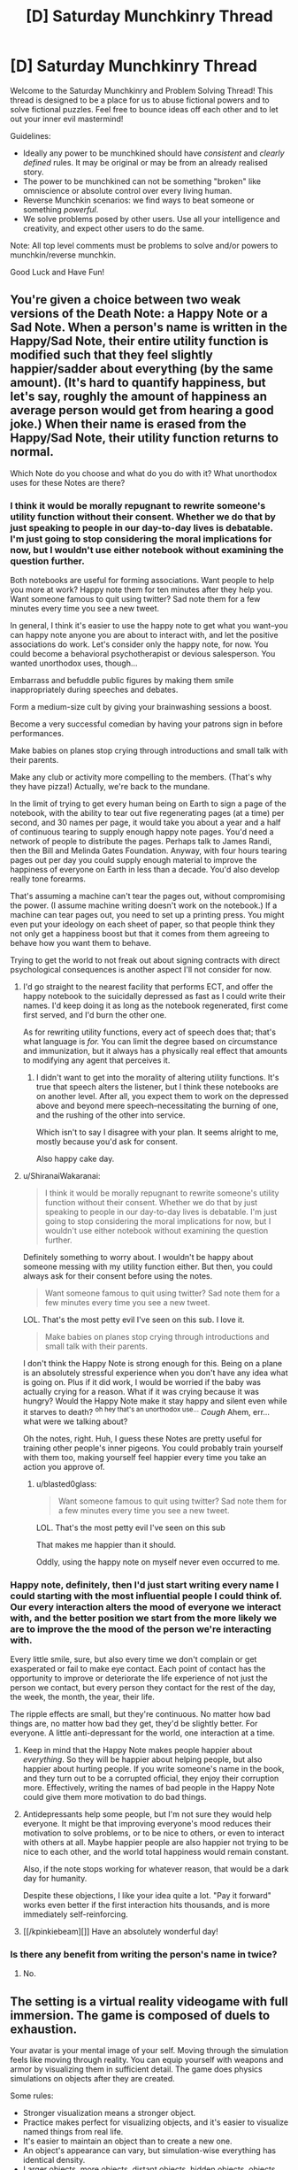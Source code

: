 #+TITLE: [D] Saturday Munchkinry Thread

* [D] Saturday Munchkinry Thread
:PROPERTIES:
:Author: AutoModerator
:Score: 15
:DateUnix: 1526742403.0
:DateShort: 2018-May-19
:END:
Welcome to the Saturday Munchkinry and Problem Solving Thread! This thread is designed to be a place for us to abuse fictional powers and to solve fictional puzzles. Feel free to bounce ideas off each other and to let out your inner evil mastermind!

Guidelines:

- Ideally any power to be munchkined should have /consistent/ and /clearly defined/ rules. It may be original or may be from an already realised story.
- The power to be munchkined can not be something "broken" like omniscience or absolute control over every living human.
- Reverse Munchkin scenarios: we find ways to beat someone or something /powerful/.
- We solve problems posed by other users. Use all your intelligence and creativity, and expect other users to do the same.

Note: All top level comments must be problems to solve and/or powers to munchkin/reverse munchkin.

Good Luck and Have Fun!


** You're given a choice between two weak versions of the Death Note: a Happy Note or a Sad Note. When a person's name is written in the Happy/Sad Note, their entire utility function is modified such that they feel slightly happier/sadder about everything (by the same amount). (It's hard to quantify happiness, but let's say, roughly the amount of happiness an average person would get from hearing a good joke.) When their name is erased from the Happy/Sad Note, their utility function returns to normal.

Which Note do you choose and what do you do with it? What unorthodox uses for these Notes are there?
:PROPERTIES:
:Author: ShiranaiWakaranai
:Score: 5
:DateUnix: 1526748803.0
:DateShort: 2018-May-19
:END:

*** I think it would be morally repugnant to rewrite someone's utility function without their consent. Whether we do that by just speaking to people in our day-to-day lives is debatable. I'm just going to stop considering the moral implications for now, but I wouldn't use either notebook without examining the question further.

Both notebooks are useful for forming associations. Want people to help you more at work? Happy note them for ten minutes after they help you. Want someone famous to quit using twitter? Sad note them for a few minutes every time you see a new tweet.

In general, I think it's easier to use the happy note to get what you want--you can happy note anyone you are about to interact with, and let the positive associations do work. Let's consider only the happy note, for now. You could become a behavioral psychotherapist or devious salesperson. You wanted unorthodox uses, though...

Embarrass and befuddle public figures by making them smile inappropriately during speeches and debates.

Form a medium-size cult by giving your brainwashing sessions a boost.

Become a very successful comedian by having your patrons sign in before performances.

Make babies on planes stop crying through introductions and small talk with their parents.

Make any club or activity more compelling to the members. (That's why they have pizza!) Actually, we're back to the mundane.

In the limit of trying to get every human being on Earth to sign a page of the notebook, with the ability to tear out five regenerating pages (at a time) per second, and 30 names per page, it would take you about a year and a half of continuous tearing to supply enough happy note pages. You'd need a network of people to distribute the pages. Perhaps talk to James Randi, then the Bill and Melinda Gates Foundation. Anyway, with four hours tearing pages out per day you could supply enough material to improve the happiness of everyone on Earth in less than a decade. You'd also develop really tone forearms.

That's assuming a machine can't tear the pages out, without compromising the power. (I assume machine writing doesn't work on the notebook.) If a machine can tear pages out, you need to set up a printing press. You might even put your ideology on each sheet of paper, so that people think they not only get a happiness boost but that it comes from them agreeing to behave how you want them to behave.

Trying to get the world to not freak out about signing contracts with direct psychological consequences is another aspect I'll not consider for now.
:PROPERTIES:
:Author: blasted0glass
:Score: 10
:DateUnix: 1526755151.0
:DateShort: 2018-May-19
:END:

**** I'd go straight to the nearest facility that performs ECT, and offer the happy notebook to the suicidally depressed as fast as I could write their names. I'd keep doing it as long as the notebook regenerated, first come first served, and I'd burn the other one.

As for rewriting utility functions, every act of speech does that; that's what language is /for./ You can limit the degree based on circumstance and immunization, but it always has a physically real effect that amounts to modifying any agent that perceives it.
:PROPERTIES:
:Score: 4
:DateUnix: 1526793193.0
:DateShort: 2018-May-20
:END:

***** I didn't want to get into the morality of altering utility functions. It's true that speech alters the listener, but I think these notebooks are on another level. After all, you expect them to work on the depressed above and beyond mere speech--necessitating the burning of one, and the rushing of the other into service.

Which isn't to say I disagree with your plan. It seems alright to me, mostly because you'd ask for consent.

Also happy cake day.
:PROPERTIES:
:Author: blasted0glass
:Score: 3
:DateUnix: 1526796894.0
:DateShort: 2018-May-20
:END:


**** u/ShiranaiWakaranai:
#+begin_quote
  I think it would be morally repugnant to rewrite someone's utility function without their consent. Whether we do that by just speaking to people in our day-to-day lives is debatable. I'm just going to stop considering the moral implications for now, but I wouldn't use either notebook without examining the question further.
#+end_quote

Definitely something to worry about. I wouldn't be happy about someone messing with my utility function either. But then, you could always ask for their consent before using the notes.

#+begin_quote
  Want someone famous to quit using twitter? Sad note them for a few minutes every time you see a new tweet.
#+end_quote

LOL. That's the most petty evil I've seen on this sub. I love it.

#+begin_quote
  Make babies on planes stop crying through introductions and small talk with their parents.
#+end_quote

I don't think the Happy Note is strong enough for this. Being on a plane is an absolutely stressful experience when you don't have any idea what is going on. Plus if it did work, I would be worried if the baby was actually crying for a reason. What if it was crying because it was hungry? Would the Happy Note make it stay happy and silent even while it starves to death? ^{oh hey that's an unorthodox use...} /Cough/ Ahem, err... what were we talking about?

Oh the notes, right. Huh, I guess these Notes are pretty useful for training other people's inner pigeons. You could probably train yourself with them too, making yourself feel happier every time you take an action you approve of.
:PROPERTIES:
:Author: ShiranaiWakaranai
:Score: 3
:DateUnix: 1526758903.0
:DateShort: 2018-May-20
:END:

***** u/blasted0glass:
#+begin_quote

  #+begin_quote
    Want someone famous to quit using twitter? Sad note them for a few minutes every time you see a new tweet.
  #+end_quote

  LOL. That's the most petty evil I've seen on this sub
#+end_quote

That makes me happier than it should.

Oddly, using the happy note on myself never even occurred to me.
:PROPERTIES:
:Author: blasted0glass
:Score: 3
:DateUnix: 1526759833.0
:DateShort: 2018-May-20
:END:


*** Happy note, definitely, then I'd just start writing every name I could starting with the most influential people I could think of. Our every interaction alters the mood of everyone we interact with, and the better position we start from the more likely we are to improve the the mood of the person we're interacting with.

Every little smile, sure, but also every time we don't complain or get exasperated or fail to make eye contact. Each point of contact has the opportunity to improve or deteriorate the life experience of not just the person we contact, but every person they contact for the rest of the day, the week, the month, the year, their life.

The ripple effects are small, but they're continuous. No matter how bad things are, no matter how bad they get, they'd be slightly better. For everyone. A little anti-depressant for the world, one interaction at a time.
:PROPERTIES:
:Author: Sparkwitch
:Score: 4
:DateUnix: 1526751853.0
:DateShort: 2018-May-19
:END:

**** Keep in mind that the Happy Note makes people happier about /everything/. So they will be happier about helping people, but also happier about hurting people. If you write someone's name in the book, and they turn out to be a corrupted official, they enjoy their corruption more. Effectively, writing the names of bad people in the Happy Note could give them more motivation to do bad things.
:PROPERTIES:
:Author: ShiranaiWakaranai
:Score: 5
:DateUnix: 1526757878.0
:DateShort: 2018-May-19
:END:


**** Antidepressants help some people, but I'm not sure they would help everyone. It might be that improving everyone's mood reduces their motivation to solve problems, or to be nice to others, or even to interact with others at all. Maybe happier people are also happier not trying to be nice to each other, and the world total happiness would remain constant.

Also, if the note stops working for whatever reason, that would be a dark day for humanity.

Despite these objections, I like your idea quite a lot. "Pay it forward" works even better if the first interaction hits thousands, and is more immediately self-reinforcing.
:PROPERTIES:
:Author: blasted0glass
:Score: 3
:DateUnix: 1526755701.0
:DateShort: 2018-May-19
:END:


**** [[/kpinkiebeam][]] Have an absolutely wonderful day!
:PROPERTIES:
:Author: CCC_037
:Score: 1
:DateUnix: 1526826031.0
:DateShort: 2018-May-20
:END:


*** Is there any benefit from writing the person's name in twice?
:PROPERTIES:
:Author: holomanga
:Score: 1
:DateUnix: 1527518847.0
:DateShort: 2018-May-28
:END:

**** No.
:PROPERTIES:
:Author: ShiranaiWakaranai
:Score: 1
:DateUnix: 1527520232.0
:DateShort: 2018-May-28
:END:


** The setting is a virtual reality videogame with full immersion. The game is composed of duels to exhaustion.

Your avatar is your mental image of your self. Moving through the simulation feels like moving through reality. You can equip yourself with weapons and armor by visualizing them in sufficient detail. The game does physics simulations on objects after they are created.

Some rules:

- Stronger visualization means a stronger object.
- Practice makes perfect for visualizing objects, and it's easier to visualize named things from real life.
- It's easier to maintain an object than to create a new one.
- An object's appearance can vary, but simulation-wise everything has identical density.
- Larger objects, more objects, distant objects, hidden objects, objects moving independent of simulation, and transforming objects are harder to visualize--they require more will to create and maintain.
- You can't materialize an object inside of another.
- Colliding objects tend to bounce off each other with deformations that cost will to reverse (or a small constant level of will to accept). Stronger objects deform less, and slow collisions don't damage either object.
- The above means that sharp objects inflict greater 'damage' (cost to will) on objects that aren't sharp, depending on how they collide.
- Spending more will can make a weaker object outlast a stronger one with repeated collisions.
- Objects vanish when players choose to stop visualizing them, or are forced to stop from exhaustion.
- A duel is lost when a player's brain is too tired to keep the mental image of self coherent. IE, your HP and Mana are the same: your ability to concentrate. The game rough-estimates willpower as an HP bar.
- Direct collision between an avatar and an object is much more mentally taxing for the player who owns the avatar.
- Duels take place on an infinite featureless plane with consistent lighting.

Finally, for the sake of scale, assume that at most you can maintain a visualization of 100 cubic meters of ephemeral unmoving blocks, or 10 cubic centimeters of inviolate material, without draining your will excessively rapidly.

Under these conditions, how would you go about becoming a successful and skilled player of this video game?

What sorts of avenues would you explore regarding fighting style?

How would you counter the strategies of others?
:PROPERTIES:
:Author: blasted0glass
:Score: 4
:DateUnix: 1526761814.0
:DateShort: 2018-May-20
:END:

*** u/ShiranaiWakaranai:
#+begin_quote
  The above means that sharp objects inflict greater 'damage' (cost to will) on objects that aren't sharp, depending on how they collide.
#+end_quote

Do you just mean this as in, normal physics? Or is there an actual sharpness bonus? In other words, are we going to be rewarded for visualizing pincushion armors? Should everyone just turn themselves into Hedgehogs with spikes everywhere?

#+begin_quote
  Larger objects, more objects, distant objects, hidden objects, objects moving independent of simulation, and transforming objects are harder to visualize--they require more will to create and maintain.
#+end_quote

Does complexity matter? E.g. does a crossbow cost more to visualize than a cube of the same volume? I'm assuming it does, otherwise victory goes to whoever designs the greatest tiny non-self-moving machines.

Also what about objects that don't move, but exert forces on other objects? For example, can you visualize a magnet? Then visualize magnetic stuff and move them around with your magnets? To make this not game breaking, the visualization cost should scale upwards with the amount of force exerted, otherwise players would be able to visualize ridiculously powerful railguns.

#+begin_quote
  Duels take place on an infinite featureless plane with consistent lighting.
#+end_quote

Is there gravity? If so, the next question is how hard is it to fly? Can you repeatedly visualize a board under your feet to jump off as soon as it appears? Having the high ground offers a great advantage if there is gravity, so there will be a lot of players researching different methods of flight to find the cheapest ones. For example: visualizing compressed springs under you that immediately decompress, shooting you upwards (or in whatever direction you prefer).

Once you get above your opponent you can just start visualizing stuff to drop on them, while they will have difficulty fighting back since they would either have to visualize stuff near you (which is far from them and thus costs a ton) or visualize stuff that moves itself towards you (which is self-moving and so costs a ton). At sufficiently great heights, you wouldn't even need to visualize heavy blocks to crush them flat. Just visualize needles, they're deadly enough and very hard to see, making them hard to dodge.
:PROPERTIES:
:Author: ShiranaiWakaranai
:Score: 4
:DateUnix: 1526774555.0
:DateShort: 2018-May-20
:END:

**** u/blasted0glass:
#+begin_quote
  Do you just mean this as in, normal physics?
#+end_quote

Pretty much. I just wanted to emphasize that deformations depend on the specifics of the collision, and that the intuition that spears need to be sharp still applies.

#+begin_quote
  Does complexity matter?
#+end_quote

Yes, complexity adds difficulty.

#+begin_quote
  can you visualize a magnet

  To make this not game breaking...
#+end_quote

I was going to go with 'no.' I'm not sure how to handle 'magnet to draw my opponent's sword,' vs 'my sword isn't magnetic', so magnetic forces are left out for now. If you visualize a magnet, it will be magnet-shaped but otherwise just a thing.

#+begin_quote
  Is there gravity?
#+end_quote

Yes.

#+begin_quote
  Once you get above your opponent you can just start visualizing stuff to drop on them
#+end_quote

Excellent strategy! Preventing objects from falling requires will, however--they aren't static once created. Flying has a will cost, so a counter-strategy might be to flee in some direction and wait for the flyer's willpower to deplete. Running on the ground is nearly free. Also, falling and hitting the ground strains your avatar, so having to dodge while flying is high risk.
:PROPERTIES:
:Author: blasted0glass
:Score: 2
:DateUnix: 1526776253.0
:DateShort: 2018-May-20
:END:

***** More questions: Is the ground breakable? Can you dig a tunnel and hide inside it?

Can you visualize gases, or things that will turn into gases? For example, can you visualize a block of dry ice, which will rapidly create a suffocating fog? (Do you need to breathe? If not, it is still a good smokescreen.)

What about radioactive material? Does it count as a transforming object? Can I visualize a chunk of uranium large enough to explode (or any bomb really), killing us both? I would win if I visualized it closer to the enemy than myself!
:PROPERTIES:
:Author: ShiranaiWakaranai
:Score: 3
:DateUnix: 1526780235.0
:DateShort: 2018-May-20
:END:

****** Interesting possibilities.

Perhaps unfortunately, the ground is indestructible, gas isn't a thing, and radioactivity isn't a thing. Also you don't need to breathe.
:PROPERTIES:
:Author: blasted0glass
:Score: 2
:DateUnix: 1526780754.0
:DateShort: 2018-May-20
:END:


*** Imagine a large sphere, with a single spike on the bottom, pointing down. Imagine this directly over the opponent's avatar. The huge boulder gives it a lot of weight, and the needle underneath puts all that weight on a point - it's really simple, so it's easy to create, and if I pile my willpower into the /point/ of the needle, then the rest of the boulder doesn't use much will. Sure, creating that at a distance will take a lot out of me, but it's going to be rather difficult to defend against... it should smash that point through any armour unless I'm /totally/ outgunned in the Will department.

--------------

Can I do light-bending objects? Like magnifying gasses or funhouse mirrors? Because if I can make the other guy think I'm over there when I'm really over here...

--------------

Can I create sounds? A voice yelling from behind my opponent has all /sorts/ of uses...
:PROPERTIES:
:Author: CCC_037
:Score: 4
:DateUnix: 1526826573.0
:DateShort: 2018-May-20
:END:

**** u/blasted0glass:
#+begin_quote
  Imagine a large sphere...
#+end_quote

That's a good strategy. Successful players will be afraid of death from above. How would you counter such a strategy?

#+begin_quote
  Can I do light-bending objects?
#+end_quote

Another good thought. How exactly would you use mirrors to fool an enemy? Perhaps a long mirror angled to one side, so they have a fifty percent chance of misplacing their sphere-and-spike.

#+begin_quote
  Can I create sounds?
#+end_quote

The only sounds of this world are your direction-less communications with your opponent and the sounds of simulated objects colliding, which i imagine to be dull thuds. Your avatar makes collision sounds when it moves, though. You could imitate those.
:PROPERTIES:
:Author: blasted0glass
:Score: 3
:DateUnix: 1526866035.0
:DateShort: 2018-May-21
:END:

***** u/CCC_037:
#+begin_quote
  How would you counter such a strategy?
#+end_quote

Hide. If I can't be located, I can't be sphere-and-spiked; and a long, low wall will make it hard for him to tell where I am behind it. Tricks with mirrors and fake noises can also make me appear to be where I am not, hopefully forcing him to waste willpower on sphere-and-spikes in the wrong place.

And if I can make my long wall one-way transparent, then I can hide but still see him.
:PROPERTIES:
:Author: CCC_037
:Score: 4
:DateUnix: 1526876214.0
:DateShort: 2018-May-21
:END:

****** u/ShiranaiWakaranai:
#+begin_quote
  and a long, low wall will make it hard for him to tell where I am behind it. Tricks with mirrors
#+end_quote

There's a simple counter for this though: just break the walls/mirrors. Walls and mirrors are typically flat and stationary, so they can probably be sphere-and-spiked with ease for much less will cost than it took to build them.
:PROPERTIES:
:Author: ShiranaiWakaranai
:Score: 3
:DateUnix: 1526879297.0
:DateShort: 2018-May-21
:END:

******* But if the wall is one-way transparent, then I can sphere-and-spike my opponent while he is sphere-and-spiking my wall.
:PROPERTIES:
:Author: CCC_037
:Score: 2
:DateUnix: 1526879626.0
:DateShort: 2018-May-21
:END:


***** u/ShiranaiWakaranai:
#+begin_quote
  Imagine a large sphere, with a single spike on the bottom, pointing down.
#+end_quote

A single spike is easily dodged, though the huge boulder isn't. I can think of two counters: either don't get close enough for the enemy to visualize a huge boulder above you, or put your own objects above you. Visualize a whip and spin it around above yourself. Since objects can't be visualized within other objects, your enemy won't be able to visualize a boulder where your whip is. He would be forced to visualize it further up in the air, costing more will and making it easier for you to dodge.

#+begin_quote
  The only sounds of this world are your direction-less communications with your opponent and the sounds of simulated objects colliding, which i imagine to be dull thuds.

  gas isn't a thing,
#+end_quote

Wait a tick, if there's no gases, there's nothing for the sound to travel through to reach your ears. Sounds don't travel through vacuums. Though I guess since this is a VR you could just alter the laws of physics to make it work.
:PROPERTIES:
:Author: ShiranaiWakaranai
:Score: 3
:DateUnix: 1526875975.0
:DateShort: 2018-May-21
:END:

****** u/blasted0glass:
#+begin_quote
  Visualize a whip
#+end_quote

Brilliant. The visualization time isn't instant, but even if it was you could smack the falling object with your whip to dispel it.

#+begin_quote
  since this is a VR you could just alter the laws of physics
#+end_quote

Yeah, similar to most videogames, an atmosphere isn't simulated to provide sounds. Simple falling of volume and delay with distance.
:PROPERTIES:
:Author: blasted0glass
:Score: 2
:DateUnix: 1526876856.0
:DateShort: 2018-May-21
:END:


** I need help exploiting a setting I've designed.

Basically, imagine you have access to an alternate earth with no people in it, but otherwise almost identical to the normal world. Text, logos, and other aesthetic stuff is scrambled. It fixes itself when people aren't around, and it usually only takes around 24 hours to reset.

Furthermore, large enough structures turn into dungeons. Dungeons are infinite, based on the building it grew from, and as you go deeper in the warped-ness of the products, the strength of monsters, and the general bizarreness of the structures increase. A normal, fit, experienced human can go about 5 building lengths into a dungeon before being overwhelmed, more or less.

Deliberate alterations stick around for more than 24 hours if you maintain them.

The size required for a dungeon to generate is approximately large enough for a little kid to get lost in.

Open air malls turn into dungeons, cities don't. Parks, even national ones, turn into dungeons, while unclaimed or unimportant wilderness doesn't.

Your goal is to extract as much value from the alternate earth as ethically possible. Selling gold, jewels, and electronics is in, selling drugs is out. Donating truckloads of food is one of the things my characters are going to do.

What other methods of money making are there? I thought of stealing paintings from a museum dungeon, and then selling authentic forgeries, as one possible method of revenue.
:PROPERTIES:
:Author: CreationBlues
:Score: 3
:DateUnix: 1526772113.0
:DateShort: 2018-May-20
:END:

*** What are the rules for structural transfers between worlds?

If you build a building on the normal earth, does it appear on the alternate earth? If so, you can construct buildings with layouts designed to give you an advantage or give monsters disadvantages.

The next question is: is there any merit for fighting monsters? Do they drop valuable stuff? Magic equipment or materials? Do they give you experience points that let you improve yourself?

If there are merits for killing monsters, the next question is: define kill. How does the world tell who is doing the killing? Can you build a very fragile building in the real world, transfer to the alternate Earth, then knock it down and effectively kill everything inside the dungeon at once?

If the fact that the dungeon is infinite somehow strengthens the structural integrity of the building, what about creating horrible death traps in the real world building? Fill it up with all kinds of horrible machinery turning it into a massive meat grinder, then go to the alternate earth and turn it on to grind up all the monsters.

Alternatively, what about item duping? If buildings built in the real world magically appear in the alternate world, can you just construct a building out of extremely valuable materials, then go to the alternate earth every 24 hours to take it apart for materials over and over?
:PROPERTIES:
:Author: ShiranaiWakaranai
:Score: 4
:DateUnix: 1526773190.0
:DateShort: 2018-May-20
:END:

**** So: it takes about a week for big changes like stores to propagate, but small things like product changes or display moves takes a day for already established things. That does open the idea of just stuffing a vault with gold and other valuable things, thanks. People would probably steal a gold building before you get to it.

Yeah, monsters drop energy cores. Monsters are also based on stuff from the building the dungeon grew from. Living sculptures from a museum, power tools from a hardware store, etc. This follows the same scrambling logic of everything else, and there tends to be a lot of variety.

Power is more like calories than xp, yes they can make artifacts, but the limiting factor is power growth and teamwork.

Destroying a building closes the dungeon until the building repairs, and you only get the sparse stuff, weakest monsters when you level it.

Unfortunately, that just gives you monsters that are death traps, or traps the monsters control.

Dungeons look like the building they came from, just proggressively more warped the further in you go, with wonkier products filling the shelves and wonkier monsters attacking you.
:PROPERTIES:
:Author: CreationBlues
:Score: 3
:DateUnix: 1526775010.0
:DateShort: 2018-May-20
:END:

***** u/ShiranaiWakaranai:
#+begin_quote
  People would probably steal a gold building before you get to it.
#+end_quote

Do it secretly? Or rather, how are they going to steal a building in the alternate earth? They could try to steal the building on the real earth, but you can just hire guards to stop them from doing that. The building is basically a large bank vault, you just have to guard it the same way banks guard their vaults.

#+begin_quote
  Unfortunately, that just gives you monsters that are death traps, or traps the monsters control.
#+end_quote

Hmm... okay, suppose a construct a building that is just one large spiraling ramp going round and round into the depths of the earth (for say 10 basement levels). I also build a large boulder outside the entrance of this building.

When I go to the alternate earth, can i just push this boulder into the building, causing it to roll down the ramp, and crush tons of monsters into paste?
:PROPERTIES:
:Author: ShiranaiWakaranai
:Score: 2
:DateUnix: 1526775447.0
:DateShort: 2018-May-20
:END:

****** No, you said a building that was constructed out of valuables. A vault you owned is valid for item duping.

Unfortunately:

1. That's not complex enough to make a kid lost.

2. Dungeon generation can inherently defeat that design, say, by widening corridors

3. Monsters are going to be strong/smart enough to bypass this by the time it becomes viable.
:PROPERTIES:
:Author: CreationBlues
:Score: 2
:DateUnix: 1526776942.0
:DateShort: 2018-May-20
:END:

******* There's quite a few ways I can think about beating that. For one you could just add complex side passages since you would still be able to kill all the monsters on the main path. Plus if the boulder was outside the dungeon it doesn't seem like there's any reason dungeon generation would be smart enough to somehow take its use as a weapon into account.\\
Not to mention you could just item dupe lots and lots of explosives.
:PROPERTIES:
:Author: vakusdrake
:Score: 3
:DateUnix: 1526792293.0
:DateShort: 2018-May-20
:END:


*** Reminds me of The Daily Grind, though that's just one dungeon.

#+begin_quote
  Selling gold, jewels,
#+end_quote

But those have little to no inherent value. Is that really any better than just counterfeiting?

Do only you have access to it? Are you just the only one who knows about it? Can you bring people in? How about drones?

I think your best option is to do whatever makes the most money and donate it to the best charity you can find. It might be easiest just to charge people to send their robots and such through and leave it up to them to figure out what makes the most money.
:PROPERTIES:
:Author: DCarrier
:Score: 2
:DateUnix: 1526775010.0
:DateShort: 2018-May-20
:END:

**** Tbh, this was thought of while heavily under the influence of that work.

The main characters aren't altruist bots, and they're more concerned with directly alleviating local problems rather than other types of altruism. They also want cash because money is power and it'll be easier to be safe if they have lots of capital when they go public.

There's a bunch of independent groups, and the first one is going to legitimize themselves through the church. You can pull people through, but things are going to get messy while the world reacts to an infinite source of food and goods next door.
:PROPERTIES:
:Author: CreationBlues
:Score: 2
:DateUnix: 1526776092.0
:DateShort: 2018-May-20
:END:


*** u/Nulono:
#+begin_quote
  Text, logos, and other aesthetic stuff is scrambled.
#+end_quote

[[/r/sbubby]]
:PROPERTIES:
:Author: Nulono
:Score: 2
:DateUnix: 1526804722.0
:DateShort: 2018-May-20
:END:


*** Steal duplicates of Wall Street servers, which should contain variations on high-frequency trading software, some of which might use other methods of arbitrage than present algorithms. Throw some (monopoly?) money at each and see if any of them would make you rich. Hope that the alternate Earth can't generate AGI or something from the infinite depths of Deepmind HQ's alternate immediately runs over everyone.
:PROPERTIES:
:Author: Gurkenglas
:Score: 2
:DateUnix: 1526812468.0
:DateShort: 2018-May-20
:END:


*** No people, but there are animals? So... you could basically obtain any (non-extinct) animal for any zoo or park anywhere?

You could save species from the brink of extinction! Depending on exactly how the alternate Earth works, you might even be able to bring back animals that humans have made extinct, like the passenger pigeon! (If you find you can do this, then beware diseases that have been eradicated by humans).
:PROPERTIES:
:Author: CCC_037
:Score: 2
:DateUnix: 1526827132.0
:DateShort: 2018-May-20
:END:


*** u/blasted0glass:
#+begin_quote
  Text, logos, and other aesthetic stuff is scrambled

  I thought of stealing paintings from a museum dungeon
#+end_quote

This doesn't quite compute for me. Do you mean, the outside of a building is scrambled?

If I go to a large bookstore's location, could I get books out of the book dungeon?

My plan would be to open a mall and stockpile whatever people want to buy. Sell only half your inventory in a day, go to your mall in the dungeon world to restock.

I'd look into setting up a pipeline from the dungeon for a lake--infinite water. I'd also look into dumping sewage and nuclear waste into a pit dungeon, which presumably the alternate Earth can dispose of with the same magic it uses to generate things. And I'd see how much power I could draw from a dungeon with electrical lines in it.

All of these possibilities depend on how things are moved between worlds: if I can move truckloads of food, I can probably move truckloads of water, waste, and batteries. Whether it is worth it to do so depends on the specifics.

#+begin_quote
  [A]s you go deeper in the warped-ness of the products [increases].
#+end_quote

Now I know where all those IPhone knockoffs come from!
:PROPERTIES:
:Author: blasted0glass
:Score: 1
:DateUnix: 1526777382.0
:DateShort: 2018-May-20
:END:

**** Aesthetic stuff. So Barnes and nobles might be called Barney Dukes or something.

Yes, and they'll be comprehensible. Infinite media for your absorption, including dvds and games.

That's less efficient than gold dupes, but people will do that after it becomes enough of a thing in society.

All of that paragraph works, as long as the real world has that stuff. Which is where it gets tricky, because maintaining real world infrastructure depends on maintaining the twin world, and vice versa, and you don't have the same incentive structures maintaining stuff.
:PROPERTIES:
:Author: CreationBlues
:Score: 2
:DateUnix: 1526779047.0
:DateShort: 2018-May-20
:END:
